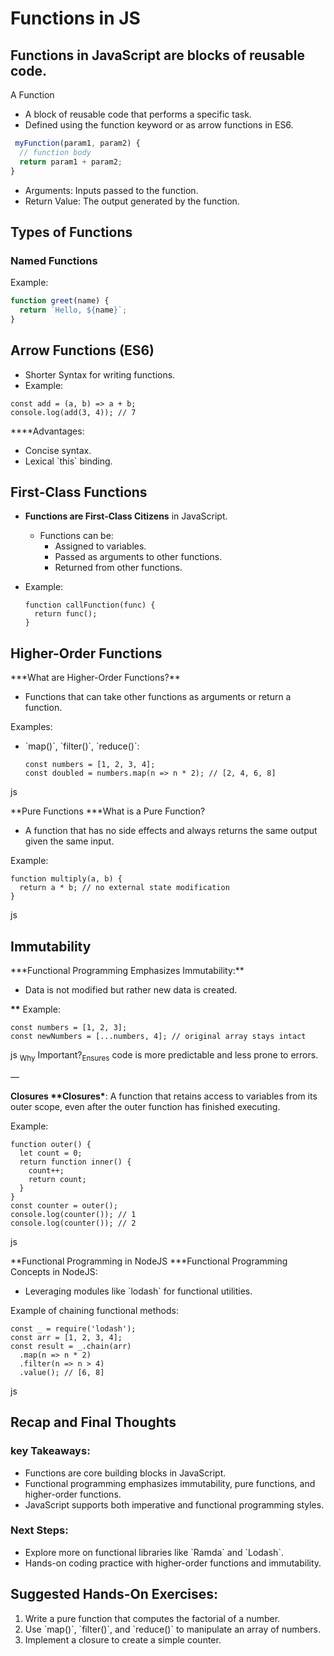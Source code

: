 * Functions in JS
** Functions in JavaScript are blocks of reusable code.
A Function
+ A block of reusable code that performs a specific task.
+ Defined using the function keyword or as arrow functions in ES6.

#+begin_src js
 myFunction(param1, param2) {
  // function body
  return param1 + param2;
}
#+end_src

+ Arguments: Inputs passed to the function.
+ Return Value: The output generated by the function.

** Types of Functions
*** Named Functions
Example:
#+begin_src js
function greet(name) {
  return `Hello, ${name}`;
}
#+end_src

** Arrow Functions (ES6)
- Shorter Syntax for writing functions.
- Example:
 
#+begin_src jsjavascript
  const add = (a, b) => a + b;
  console.log(add(3, 4)); // 7
  #+end_src

****Advantages:
  - Concise syntax.
  - Lexical `this` binding.

** First-Class Functions
- **Functions are First-Class Citizens** in JavaScript.
  - Functions can be:
    - Assigned to variables.
    - Passed as arguments to other functions.
    - Returned from other functions.
- Example:
  #+begin_src jsjavascript
  function callFunction(func) {
    return func();
  }
  #+end_src

** Higher-Order Functions
***What are Higher-Order Functions?**
  - Functions that can take other functions as arguments or return a function.
**** Examples:
  - `map()`, `filter()`, `reduce()`:

    #+begin_src jsjavascript
    const numbers = [1, 2, 3, 4];
    const doubled = numbers.map(n => n * 2); // [2, 4, 6, 8]
    #+end_src js

**Pure Functions
***What is a Pure Function?
  - A function that has no side effects and always returns the same output given the same input.
**** Example:
  #+begin_src jsjavascript
  function multiply(a, b) {
    return a * b; // no external state modification
  }
  #+end_src js

** Immutability
***Functional Programming Emphasizes Immutability:**
  - Data is not modified but rather new data is created.
 **** Example:
    #+begin_src jsjavascript
    const numbers = [1, 2, 3];
    const newNumbers = [...numbers, 4]; // original array stays intact
    #+end_src js
_Why Important?_Ensures code is more predictable and less prone to errors.

---

**Closures
***Closures**: A function that retains access to variables from its outer scope, even after the outer function has finished executing.
**** Example:
  #+begin_src jsjavascript
  function outer() {
    let count = 0;
    return function inner() {
      count++;
      return count;
    }
  }
  const counter = outer();
  console.log(counter()); // 1
  console.log(counter()); // 2
  #+end_src js

**Functional Programming in NodeJS
***Functional Programming Concepts in NodeJS:
  - Leveraging modules like `lodash` for functional utilities.
  
**** Example of chaining functional methods:
    #+begin_src jsjavascript
    const _ = require('lodash');
    const arr = [1, 2, 3, 4];
    const result = _.chain(arr)
      .map(n => n * 2)
      .filter(n => n > 4)
      .value(); // [6, 8]
    #+end_src js

** Recap and Final Thoughts
*** key Takeaways:
  - Functions are core building blocks in JavaScript.
  - Functional programming emphasizes immutability, pure functions, and higher-order functions.
  - JavaScript supports both imperative and functional programming styles.
*** Next Steps:
  - Explore more on functional libraries like `Ramda` and `Lodash`.
  - Hands-on coding practice with higher-order functions and immutability.

** Suggested Hands-On Exercises:
1. Write a pure function that computes the factorial of a number.
2. Use `map()`, `filter()`, and `reduce()` to manipulate an array of numbers.
3. Implement a closure to create a simple counter.
